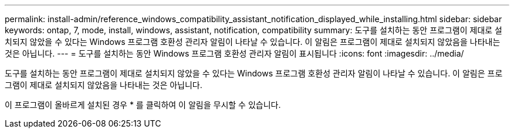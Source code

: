 ---
permalink: install-admin/reference_windows_compatibility_assistant_notification_displayed_while_installing.html 
sidebar: sidebar 
keywords: ontap, 7, mode, install, windows, assistant, notification, compatibility 
summary: 도구를 설치하는 동안 프로그램이 제대로 설치되지 않았을 수 있다는 Windows 프로그램 호환성 관리자 알림이 나타날 수 있습니다. 이 알림은 프로그램이 제대로 설치되지 않았음을 나타내는 것은 아닙니다. 
---
= 도구를 설치하는 동안 Windows 프로그램 호환성 관리자 알림이 표시됩니다
:icons: font
:imagesdir: ../media/


[role="lead"]
도구를 설치하는 동안 프로그램이 제대로 설치되지 않았을 수 있다는 Windows 프로그램 호환성 관리자 알림이 나타날 수 있습니다. 이 알림은 프로그램이 제대로 설치되지 않았음을 나타내는 것은 아닙니다.

이 프로그램이 올바르게 설치된 경우 * 를 클릭하여 이 알림을 무시할 수 있습니다.
